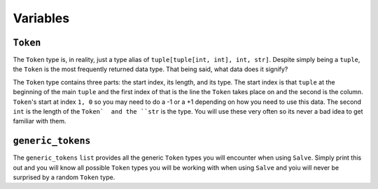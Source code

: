 =========
Variables
=========

.. _Token Overview:

``Token``
*********

The ``Token`` type is, in reality, just a type alias of ``tuple[tuple[int, int], int, str]``. Despite simply being a ``tuple``, the ``Token`` is the most frequently returned data type. That being said, what data does it signify?

The ``Token`` type contains three parts: the start index, its length, and its type. The start index is that ``tuple`` at the beginning of the main ``tuple`` and the first index of that is the line the ``Token`` takes place on and the second is the column. ``Token``'s start at index ``1, 0`` so you may need to do a -1 or a +1 depending on how you need to use this data. The second ``int`` is the length of the ``Token`  and the ``str`` is the type. You will use these very often so its never a bad idea to get  familiar with them.

.. _Generic Tokens Overview:

``generic_tokens``
******************

The ``generic_tokens`` ``list`` provides all the generic ``Token`` types you will encounter when using ``Salve``. Simply print this out and you will know all possible ``Token`` types you will be working with when using ``Salve`` and yoiu will never be surprised by a random ``Token`` type.
